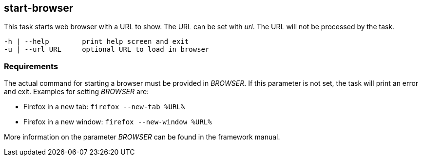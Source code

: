 //
// ============LICENSE_START=======================================================
// Copyright (C) 2018-2019 Sven van der Meer. All rights reserved.
// ================================================================================
// This file is licensed under the Creative Commons Attribution-ShareAlike 4.0 International Public License
// Full license text at https://creativecommons.org/licenses/by-sa/4.0/legalcode
// 
// SPDX-License-Identifier: CC-BY-SA-4.0
// ============LICENSE_END=========================================================
//
// @author Sven van der Meer (vdmeer.sven@mykolab.com)
//

== start-browser
This task starts web browser with a URL to show.
The URL can be set with _url_.
The URL will not be processed by the task.

[source%nowrap,bash,indent=0]
----
   -h | --help        print help screen and exit
   -u | --url URL     optional URL to load in browser
----



=== Requirements
The actual command for starting a browser must be provided in _BROWSER_.
If this parameter is not set, the task will print an error and exit.
Examples for setting _BROWSER_ are:

* Firefox in a new tab: `firefox --new-tab %URL%`
* Firefox in a new window: `firefox --new-window %URL%`

More information on the parameter _BROWSER_ can be found in the framework manual.
